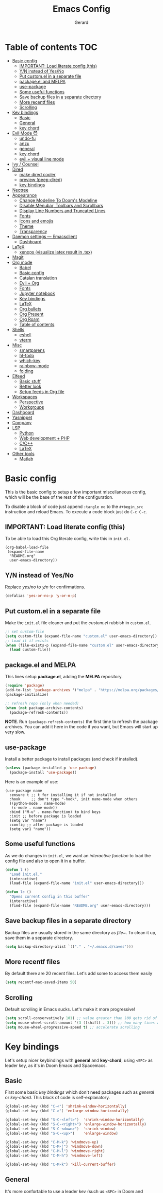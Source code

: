 #+title:  Emacs Config
#+author: Gerard
#+email:  gerrysoft@outlook.es

#+HTML_HEAD_EXTRA: <style> .TOC_2_org { display: none; } </style>
#+options: toc:nil
#+property: header-args :results silent


* Table of contents                                                     :TOC:
- [[#basic-config][Basic config]]
  - [[#important-load-literate-config-this][IMPORTANT: Load literate config (this)]]
  - [[#yn-instead-of-yesno][Y/N instead of Yes/No]]
  - [[#put-customel-in-a-separate-file][Put custom.el in a separate file]]
  - [[#packageel-and-melpa][package.el and MELPA]]
  - [[#use-package][use-package]]
  - [[#some-useful-functions][Some useful functions]]
  - [[#save-backup-files-in-a-separate-directory][Save backup files in a separate directory]]
  - [[#more-recentf-files][More recentf files]]
  - [[#scrolling][Scrolling]]
- [[#key-bindings][Key bindings]]
  - [[#basic][Basic]]
  - [[#general][General]]
  - [[#key-chord][key chord]]
- [[#evil-mode-][Evil Mode 😈]]
  - [[#undo-fu][undo-fu]]
  - [[#anzu][anzu]]
  - [[#general-1][general]]
  - [[#key-chord-1][key chord]]
  - [[#evil--visual-line-mode][evil + visual line mode]]
- [[#ivy--counsel][Ivy / Counsel]]
- [[#dired][Dired]]
  - [[#make-dired-cooler][make dired cooler]]
  - [[#preview-peep-dired][preview (peep-dired)]]
  - [[#key-bindings-1][key bindings]]
- [[#neotree][Neotree]]
- [[#appearance][Appearance]]
  - [[#change-modeline-to-dooms-modeline][Change Modeline To Doom's Modeline]]
  - [[#disable-menubar-toolbars-and-scrollbars][Disable Menubar, Toolbars and Scrollbars]]
  - [[#display-line-numbers-and-truncated-lines][Display Line Numbers and Truncated Lines]]
  - [[#fonts][Fonts]]
  - [[#icons-and-emojis][Icons and emojis]]
  - [[#theme][Theme]]
  - [[#transparency][Transparency]]
- [[#daemon-settings-----emacsclient][Daemon settings --- Emacsclient]]
  - [[#dashboard][Dashboard]]
- [[#latex][LaTeX]]
  - [[#xenops-visualize-latex-result-in-tex][xenops (visualize latex result in .tex)]]
- [[#magit][Magit]]
- [[#org-mode][Org mode]]
  - [[#babel][Babel]]
  - [[#basic-config-1][Basic config]]
  - [[#catalan-translation][Catalan translation]]
  - [[#evil--org][Evil + Org]]
  - [[#fonts-1][Fonts]]
  - [[#jupyter-notebook][Jupyter notebook]]
  - [[#key-bindings-2][Key bindings]]
  - [[#latex-1][LaTeX]]
  - [[#org-bullets][Org bullets]]
  - [[#org-present][Org Present]]
  - [[#org-roam][Org Roam]]
  - [[#table-of-contents][Table of contents]]
- [[#shells][Shells]]
  - [[#eshell][eshell]]
  - [[#vterm][vterm]]
- [[#misc][Misc]]
  - [[#smartparens][smartparens]]
  - [[#hl-todo][hl-todo]]
  - [[#which-key][which-key]]
  - [[#rainbow-mode][rainbow-mode]]
  - [[#folding][folding]]
- [[#elfeed][Elfeed]]
  - [[#basic-stuff][Basic stuff]]
  - [[#better-look][Better look]]
  - [[#setup-feeds-in-org-file][Setup feeds in Org file]]
- [[#workspaces][Workspaces]]
  - [[#perspective][Perspective]]
  - [[#workgroups][Workgroups]]
- [[#dashboard-1][Dashboard]]
- [[#yasnippet][Yasnippet]]
- [[#company][Company]]
- [[#lsp][LSP]]
  - [[#python][Python]]
  - [[#web-development--php][Web development + PHP]]
  - [[#cc][C/C++]]
  - [[#latex-2][LaTeX]]
- [[#other-tools][Other tools]]
  - [[#matlab][Matlab]]

* Basic config
This is the basic config to setup a few important miscellaneous config, which will be the base of the rest of the configuration.

To disable a block of code just append =:tangle no= to the =#+begin_src= instruction and reload Emacs. To execute a code block just do ~C-c C-c~.

** IMPORTANT: Load literate config (this)
To be able to load this Org literate config, write this in =init.el.=
#+begin_example
(org-babel-load-file
 (expand-file-name
  "README.org"
  user-emacs-directory))
#+end_example

** Y/N instead of Yes/No
Replace /yes/no/ to /y/n/ for confirmations.
#+begin_src emacs-lisp
  (defalias 'yes-or-no-p 'y-or-n-p)
#+end_src

** Put custom.el in a separate file
Make the =init.el= file cleaner and put the /custom.el/ rubbish in =custom.el=.
#+begin_src emacs-lisp
  ;; set custom-file
  (setq custom-file (expand-file-name "custom.el" user-emacs-directory))
  ;; load it if exists
  (when (file-exists-p (expand-file-name "custom.el" user-emacs-directory))
    (load custom-file))
#+end_src

** package.el and MELPA
This lines setup *package.el*, adding the *MELPA* repository.
#+begin_src emacs-lisp
  (require 'package)
  (add-to-list 'package-archives '("melpa" . "https://melpa.org/packages/"))
  (package-initialize)

  ;; refresh repo (only when needed)
  (when (not package-archive-contents)
    (package-refresh-contents))
#+end_src

*NOTE*. Run =(package-refresh-contents)= the first time to refresh the package archives. You can add it here in the code if you want, but Emacs will start up very slow.

** use-package
Install a better package to install packages (and check if installed).
#+begin_src emacs-lisp
  (unless (package-installed-p 'use-package)
    (package-install 'use-package))
#+end_src

Here is an example of use:
#+begin_example
  (use-package name
    :ensure t ;; t for installing it if not installed
    :hook     ;; don't type "-hook", init name-mode when others
    ((python-mode . name-mode)
     (c-mode . name-mode))
    :bind ("M-u" . name-function) to bind keys
    :init ;; before package is loaded
    (setq var "name")
    :config ;; after package is loaded
    (setq var1 "name"))
#+end_example

** Some useful functions 
As we do changes in =init.el=, we want an /interactive function/ to load the config file and also to open it in a buffer.
#+begin_src emacs-lisp
  (defun l ()
    "Load init.el."
    (interactive)
    (load-file (expand-file-name "init.el" user-emacs-directory)))

  (defun lc ()
    "Opens current config in this buffer"
    (interactive)
    (find-file (expand-file-name "README.org" user-emacs-directory)))
#+end_src

** Save backup files in a separate directory
Backup files are usually stored in the same directory as /file~/. To clean it up, save them in a separate directory.
#+begin_src emacs-lisp
  (setq backup-directory-alist `(("." . "~/.emacs.d/saves")))
#+end_src

** More recentf files
By default there are 20 recent files. Let's add some to access them easily
#+begin_src emacs-lisp
  (setq recentf-max-saved-items 50)
#+end_src

** Scrolling
Default scrolling in Emacs sucks. Let's make it more progressive!
#+begin_src emacs-lisp
  (setq scroll-conservatively 101) ;; value greater than 100 gets rid of half page jumping
  (setq mouse-wheel-scroll-amount '(3 ((shift) . 3))) ;; how many lines at a time
  (setq mouse-wheel-progressive-speed t) ;; accelerate scrolling
#+end_src

* Key bindings
Let's setup nicer keybindings with *general* and *key-chord*, using =<SPC>= as leader key, as it's in Doom Emacs and Spacemacs.

** Basic
First some basic /key bindings/ which don't need packages such as /general/ or /key-chord/. This block of code is self-explanatory.
#+begin_src emacs-lisp
  (global-set-key (kbd "C-<") 'shrink-window-horizontally)
  (global-set-key (kbd "C->") 'enlarge-window-horizontally)

  (global-set-key (kbd "S-C-<left>")  'shrink-window-horizontally)
  (global-set-key (kbd "S-C-<right>") 'enlarge-window-horizontally)
  (global-set-key (kbd "S-C-<down>")  'shrink-window)
  (global-set-key (kbd "S-C-<up>")    'enlarge-window)

  (global-set-key (kbd "C-M-k") 'windmove-up)
  (global-set-key (kbd "C-M-j") 'windmove-down)
  (global-set-key (kbd "C-M-l") 'windmove-right)
  (global-set-key (kbd "C-M-h") 'windmove-left)

  (global-set-key (kbd "C-M-k") 'kill-current-buffer)
#+end_src

** General
It's more confortable to use a leader key (such us =<SPC>= in Doom and Spacemacs), so let's install =general=.
#+begin_src emacs-lisp
  (use-package general
    :ensure t
    :config
    (general-evil-setup t))
#+end_src

Now we add here some useful and general keybinding
#+begin_src emacs-lisp
  (nvmap :prefix "SPC"
    ;; basic
    "w"     'save-buffer
    "b n"   'next-buffer
    "b p"   'previous-buffer
    "B"     'persp-ivy-switch-buffer ;; NOTE remove "perp-" if not using perspective
    "b k"   'kill-current-buffer
    "q q"   'save-buffers-kill-terminal
    "q r"   'restart-emacs

    ;; counsel
    "."     'counsel-find-file
    "<SPC>" 'counsel-find-file
    "f f"   'counsel-find-file
    "f r"   'counsel-recentf
    "x"     'counsel-M-x

    ;; sessions
    "qs" 'my-desktop-save
    "qS" 'my-desktop-save-and-clear
    "ql" 'my-desktop-change

    ;; open some buffers
    "o t" 'eshell
    "o v" 'vterm

    ;; toggle
    "t v" 'visual-line-mode
    "t l" 'display-line-numbers-mode

    ;; evaluate lisp expressions
    "e b" 'eval-buffer
    "e d" 'eval-defun
    "e e" 'eval-expression
    "e l" 'eval-last-sexp
    "e r" 'eval-region)
#+end_src

NOTE. There are more key binding definitions in this config for the suitable mode.

** key chord
Use it for defining chords like =jk= for enter normal mode, for example
#+begin_src emacs-lisp
  (use-package key-chord
    :ensure t
    :after general
    :config
    (key-chord-mode 1))
#+end_src

* Evil Mode 😈
Load *evil-mode* with *evil-collection* after to enable it in more buffers (dashboard, ...). Also split windows better.
#+begin_src emacs-lisp
  (use-package evil
    :ensure t
    :init                             ;; tweak evil's configuration before loading it
    (setq evil-want-integration t)    ;; This is optional since it's already set to t by default.
    (setq evil-want-keybinding nil)   ;; necessary for evil-collection
    (setq evil-vsplit-window-right t) ;; better split
    (setq evil-split-window-below t)  ;; better split
    (setq evil-undo-system 'undo-fu)  ;; undo functionality (maybe undo-tree)
    (evil-mode))

  (use-package evil-collection
    :ensure t
    :after evil
    :config
    ;; this is commented to enable it everywhere (see C-h v this variable)
    ;; uncomment this to enable it ONLY in the listed buffers
    ;;(setq evil-collection-mode-list '(dashboard dired ibuffer calendar))
    (evil-collection-init))
#+end_src

** undo-fu
Enable /redo/ functionality with /evil-mode/. For this, we install and enable =undo-fu=. Also, change the directory where /~undo-tree~/ files are stored, to avoid bloated project environments.
#+begin_src emacs-lisp
  ;; (use-package undo-tree
  ;;   :ensure t
  ;;   :after evil
  ;;   :config
  ;;   (global-undo-tree-mode +1)         ;; enable it
  ;;   (setq evil-undo-system 'undo-tree) ;; set the undo-system

  ;;   ;; save undo-tree files to a proper directory
  ;;   (make-directory "~/.emacs.d/undo-tree" t)
  ;;   (setq undo-tree-history-directory-alist '(("*" . "~/.emacs.d/undo-tree")
  ;;                                             (".*" . "~/.emacs.d/undo-tree"))))


  (use-package undo-fu
    :ensure t
    :after evil
    :config
    (setq evil-undo-system 'undo-fu))
#+end_src

** anzu
This is a litte package to display in /modeline/ the number of current match vs the total matches when searching. We also install =evil-anzu= to integrate it with =evil=.
#+begin_src emacs-lisp
  (use-package anzu
    :ensure t
    :config
    (setq anzu-mode-lighter "") ;; remove mode name in mode-line
    (setq anzu-deactivate-region t)
    (setq anzu-search-threshold 1000) ;; threshold of searched words
    (setq anzu-replace-threshold 50)  ;; same for replacing
    (setq anzu-replace-to-string-separator " => ")) ;;< replace A => B

  ;; integrate it with evil
  (use-package evil-anzu
    :ensure t
    :after (anzu evil)
    :config
    (global-anzu-mode))
#+end_src

** general
Now let's improve our /evil workflow/ with =general= key bindings and /chords/. This piece of code is self-documented and easy to read.
#+begin_src emacs-lisp
  ;; it's annoying with keyboard ES to type ":" and "/"
  (nvmap
    "," 'evil-ex)
  ;; some "spacy" key bindings
  (nvmap :prefix "SPC"
    "k" 'evil-window-up
    "j" 'evil-window-down
    "l" 'evil-window-right
    "h" 'evil-window-left

    "d" 'evil-window-delete
    "s" 'evil-window-split
    "v" 'evil-window-vsplit)
#+end_src

** key chord
Now some chords for making evil commands more comfortable.
#+begin_src emacs-lisp
  (general-define-key :keymaps 'evil-insert-state-map
                      (general-chord "jk") 'evil-normal-state ;; like ESC
                      (general-chord "kj") 'evil-normal-state ;; like ESC
                      (general-chord "kw") 'save-buffer       ;; save during Insert Mode
                      (general-chord ",.") 'evil-ex)          ;; execute ":" during insert mode

  (general-define-key :keymaps 'evil-normal-state-map
                      (general-chord ",.") 'evil-ex)
#+end_src

** evil + visual line mode
With some modes (e.g. Org mode or LaTeX) we want =visual-line-mode=. So make =evil= navigate with =j/k= in this mode.
#+begin_src emacs-lisp
  (define-key evil-motion-state-map [remap evil-next-line] #'evil-next-visual-line)
  (define-key evil-motion-state-map [remap evil-previous-line] #'evil-previous-visual-line)
#+end_src

* Ivy / Counsel
*ivy* and *counsel* improve completion for Emacs, also with /ivy-rich/ for additional descriptions and icons. Also, include some nice icons :P
#+begin_src emacs-lisp
  ;; better M-x, buffer-switch, ...
  (use-package counsel
    :ensure t
    :after ivy
    :config (counsel-mode)) ;; enable counsel everywhere

  ;; the completions
  (use-package ivy
    :ensure t
    :defer 0.1
    :diminish
    :custom
    (setq ivy-count-format "(%d/%d) ")
    (setq ivy-use-virtual-buffers t)
    (setq enable-recursive-minibuffers t)
    (setq ivy-height 15)
    :config
    (ivy-mode)) ;; enable it

  ;; put some icons
  (use-package all-the-icons-ivy-rich
    :ensure t
    :after all-the-icons
    :init (all-the-icons-ivy-rich-mode 1))

  ;; make ivy great again!
  (use-package ivy-rich
    :ensure t
    :after ivy
    :init
    (ivy-rich-mode 1)
    (setcdr (assq t ivy-format-functions-alist) #'ivy-format-function-line)) ;; highlight the line, not only the contents
#+end_src


* Dired
First, don't create a new buffer when visiting another folder. Press =a= instead of =SPC=
#+begin_src emacs-lisp
  (put 'dired-find-alternate-file 'disabled nil)
#+end_src

** make dired cooler
Now, add some icons, open with for some extensions (pdf, images, ...)

#+begin_src emacs-lisp
  ;; icons
  (use-package all-the-icons-dired
    :ensure t
    :hook (dired-mode . all-the-icons-dired-mode))

  ;; open with
  (use-package dired-open
    :ensure t
    :config
    (setq dired-open-extensions '(("gif" . "sxiv")
                                  ("jpg" . "sxiv")
                                  ("png" . "sxiv")
                                  ("pdf" . "zathura")
                                  ("mkv" . "mpv")
                                  ("mp4" . "mpv"))))
#+end_src

** preview (peep-dired)
Preview the contents of the selected file with /peep-dired/.
#+begin_src emacs-lisp
  (use-package peep-dired
    :ensure t
    :config
    (setq peep-dired-cleanup-on-disable t) ;; kill buffer when disabling peep-dired

    ;; evil integration
    (evil-define-key 'normal peep-dired-mode-map (kbd "<SPC>") 'peep-dired-scroll-page-down
      (kbd "C-<SPC>") 'peep-dired-scroll-page-up
      (kbd "<backspace>") 'peep-dired-scroll-page-up
      (kbd "j") 'peep-dired-next-file
      (kbd "k") 'peep-dired-prev-file)
  
    (add-hook 'peep-dired-hook 'evil-normalize-keymaps))
#+end_src

** key bindings
Let's add some useful keybindings
#+begin_src emacs-lisp
  (evil-collection-define-key 'normal 'dired-mode-map
    "h" 'dired-up-directory
    "l" 'dired-open-file ;; 'dired-find-file if dired-open is not installed
    "p" 'peep-dired)
#+end_src

* Neotree
=Neotree= is a file tree  viewer. Press ~SPC t n~ to toggle it.
#+begin_src emacs-lisp
  (defcustom neo-window-width 20
    "*Specifies the width of the NeoTree window."
    :type 'integer
    :group 'neotree)

  (use-package neotree
    :ensure t
    :config
    (setq neo-smart-open t
          neo-theme 'icons
          neo-window-fixed-size nil
          inhibit-compacting-font-caches t
          projectile-switch-project-action 'neotree-projectile-action) 
    ;; truncate long file names in neotree
    (add-hook 'neo-after-create-hook
              #'(lambda (_)
                  (with-current-buffer (get-buffer neo-buffer-name)
                    (setq truncate-lines t)
                    (setq word-wrap nil)
                    (make-local-variable 'auto-hscroll-mode)
                    (setq auto-hscroll-mode nil)))))

  ;; show hidden files
  (setq-default neo-show-hidden-files t)

  (nvmap :prefix "SPC" "t n" 'neotree-toggle)
#+end_src

* Appearance
Make GNU Emacs look cool.

** Change Modeline To Doom's Modeline
Let's make the modeline cool.
#+begin_src emacs-lisp
  (use-package doom-modeline
    :ensure t
    :config
    (doom-modeline-mode 1))
#+end_src

** Disable Menubar, Toolbars and Scrollbars
Get rid of annoying bars.
#+begin_src emacs-lisp
(menu-bar-mode -1)
(tool-bar-mode -1)
(scroll-bar-mode -1)
#+end_src

** Display Line Numbers and Truncated Lines
Relative line numbers (except in some buffers)
#+begin_src emacs-lisp
  (require 'display-line-numbers)
                                          ; this defines the modes where there aren't line numbers
  (defcustom display-line-numbers-exempt-modes '(org-mode matlab-shell-mode dashboard-mode
                                                          which-key-mode vterm-mode eshell-mode
                                                          shell-mode term-mode ansi-term-mode treemacs-mode neotree-mode)
    "Major modes on which to disable the linum mode, exempts them from global requirement."
    :group 'display-line-numbers
    :type 'list
    :version "green")

  (defun display-line-numbers--turn-on ()
    "Turn on line numbers but excempting certain majore modes defined in `display-line-numbers-exempt-modes'."
    (if (and
         (not (member major-mode display-line-numbers-exempt-modes))
         (not (minibufferp)))
        (display-line-numbers-mode)))

  ;; enable line numbers mode
  (global-display-line-numbers-mode)

  ;; set style (comment out to disable relative numbering)
  (setq display-line-numbers-type 'relative)

  (set-default 'truncate-lines t)
#+end_src

** Fonts
<<appearance-fonts>>
This is the font I use in Emacs (/Hack/). The arch package to install this font is =ttf-hack=. Also we put the comments in /italics/.
#+begin_src emacs-lisp
  ;; default font
  (set-face-attribute 'default nil :font "Hack" :height 120)
  ;; fixed-pitch font
  (custom-set-faces '(fixed-pitch ((t (:family "Hack" :height 0.9)))))
  ;; variable-pitch font
  (custom-set-faces '(variable-pitch ((t (:family "Ubuntu" :height 1.21)))))
  ;; this is for emacsclient
  (add-to-list 'default-frame-alist '(font . "Hack 11"))
  ;; coments in italics
  (set-face-attribute 'font-lock-comment-face nil
                      :slant 'italic)

#+end_src

** Icons and emojis
Take advantage of GUI and put icons!
#+begin_src emacs-lisp
  (use-package all-the-icons
    :ensure t)
  (use-package emojify
    :hook (after-init . global-emojify-mode))
#+end_src

*NOTE*: To install /all-the-icons/ font, do =M-x= =all-the-icons-install-fonts=.

** Theme
Install a bunch of great themes (/doom-themes/). By default it loads *doom-palenight* theme.
#+begin_src emacs-lisp
  (use-package doom-themes
    :ensure t)
  
  (setq doom-themes-enable-bold t    ;; if nil, bold is universally disabled
        doom-themes-enable-italic t) ;; if nil, italics is universally disabled

  ;; load this theme
  (load-theme 'doom-palenight t)
#+end_src

/NOTE/: In =doom-one= theme, the color of the number line can be confused with the background. To change it, edit the theme file
(in the =~/.emacs.d/elpa/= folder and change the color =base3= to something lighter or customize it)

** Transparency
Set some transparency to all frames (the selected one and as default option). In this example, its used a 90% opacity for all active frames and 85% for inactive ones.

Also, we implement an interactive function =toggle-transparency= to toggle the transparency, which can be toggled with =SPC t t.=
#+begin_src emacs-lisp
  (set-frame-parameter (selected-frame) 'alpha '(90 . 85)) ;; (active . inactive)
  (add-to-list 'default-frame-alist '(alpha . (90 . 85)))  ;; (active . inactive)

  ;; from Emacs Wiki
  (defun toggle-transparency ()
    (interactive)
    (let ((alpha (frame-parameter nil 'alpha)))
      (set-frame-parameter
       nil 'alpha
       (if (eql (cond ((numberp alpha) alpha)
                      ((numberp (cdr alpha)) (cdr alpha))
                      ;; Also handle undocumented (<active> <inactive>) form.
                      ((numberp (cadr alpha)) (cadr alpha)))
                100)
           '(90 . 85) '(100 . 100)))))


  (nvmap :prefix "SPC"
    "t t" 'toggle-transparency)
#+end_src

* Daemon settings --- Emacsclient
To be able to work with =emacsclient=, we have to fix some frame settings.

** Dashboard
This sets the /dashboard/ as the initial buffer.
#+begin_src emacs-lisp
  (when (package-installed-p 'dashboard)
    (setq initial-buffer-choice (lambda () (get-buffer "*dashboard*")))) ;; show it at startup
#+end_src

* LaTeX
We install the =auctex= environment with the following functionality:
- Preview with =zathura= PDF Viewer
- /Synctex/ support (jump to line in /.tex/ file)

#+caption: Key bindings
| Key     | Command            | Description         |
|---------+--------------------+---------------------|
| ~C-c C-c~ | =TeX-command-master= | Compile or preview. |

#+begin_src emacs-lisp
  (use-package latex
    :ensure auctex
    :hook ((LaTeX-mode . visual-line-mode) ;; word-wrap
           (LaTeX-mode . flyspell-mode)    ;; check spelling
           (LaTeX-mode . LaTeX-math-mode)  ;; add math mode
           (LaTeX-mode . turn-on-reftex)
           (LaTeX-mode . company-auctex-init))
    :config
    (setq TeX-auto-save t)        ;; autosave files
    (setq TeX-save-query nil)     ;; don't prompt for save
    (setq TeX-parse-self t)
    (setq-default TeX-master nil) ;; ask for master file
  
    (TeX-source-correlate-mode)
    (TeX-PDF-mode)
    (setq reftex-plug-into-AUCTeX t)

    ;; zathura as viewer
    (add-to-list 'TeX-view-program-list
                 '("Zathura"
                   ("zathura " ;; synctex
                    (mode-io-correlate " --synctex-forward \"%n:0:%b\" -x \"emacsclient +%{line} %{input}\" ")
                    " %o")
                   "zathura"))
    (add-to-list 'TeX-view-program-selection '(output-pdf "Zathura")))
#+end_src

** xenops (visualize latex result in .tex)
With =xenops= we can visualize the result of tables, math and more in the current /.tex/ file. Execute =M-x xenops-render= to render in current /.tex/ file.
#+begin_src emacs-lisp
  (use-package xenops
    :ensure t
    :hook (LaTeX-mode . xenops-mode)
    :config
    ;; set math images bigger
    (setq xenops-math-image-scale-factor 1.1)
    (setq xenops-math-image-current-scale-factor 1.1))
#+end_src

* Magit
/Magit/ is the /git/ client for Emacs.
#+begin_src emacs-lisp
  (use-package magit
    :ensure t)
#+end_src

* Org mode
=Org mode= is the Emacs major mode. Let's rice it a little bit.

** Babel
/babel/ can execute source code in Org mode and has syntax hightlighting. Just add =(lang . t)= to enable a language (or =nil=) no disable it.

You can check which languages are available [[https://orgmode.org/worg/org-contrib/babel/languages/index.html][here]].
#+begin_src emacs-lisp
  (org-babel-do-load-languages
   'org-babel-load-languages
   '((emacs-lisp . t)
     (shell . t)
     (C . t)
     (lua . t)
     (python . t)))
#+end_src

*** Auto tangle
It's useful to tangle files automatically. This can be done with =org-auto-tangle=!
At the top of your Org document put =#+auto_tangle: t= to tangle automatically to the file given.
#+begin_src emacs-lisp
  (use-package org-auto-tangle
    :defer t
    :ensure t
    :hook (org-mode . org-auto-tangle-mode)
    :config
    (setq org-auto-tangle-default nil)) ;; set to t to enable auto-tangling by default
#+end_src

** Basic config
Set some variables.
#+begin_src emacs-lisp
  (add-hook 'org-mode-hook 'org-indent-mode) ;; indent headings and content 

  ;; create directory and files if dir doesn't exist
  (unless (file-exists-p "~/org")
    (make-directory "~/org" t)
    (write-region "" nil "~/org/agenda.org"))

  ;; set variables
  (setq org-directory "~/org/"
        org-agenda-files '("~/org/agenda.org")
        org-default-notes-file (expand-file-name "notes.org" org-directory)
        org-ellipsis " ▼ " ;; better than ...
        org-log-done 'time
        org-journal-dir "~/org/journal/"
        org-journal-date-format "%B %d, %Y (%A) "
        org-journal-file-format "%d-%m-%Y.org"
        org-hide-emphasis-markers t        ;; hide /, * for emphasis
        org-src-preserve-indentation nil   ;; preserve indentarion when exporting code blocks
        org-src-tab-acts-natively t
        org-edit-src-content-indentation 2 ;; indent the code
        org-image-actual-width '(500)      ;; width for Org images
        org-src-fontify-natively t         ;; use native block codes
        org-confirm-babel-evaluate nil)    ;; don't ask for evaluation babel

  ;; start Org mode with visual-line-mode
  (add-hook 'org-mode-hook 'visual-line-mode)

  ;; start with all headings folded (press S-TAB to unfold)
  (add-hook 'org-mode-hook 'org-overview)
#+end_src

** Catalan translation
Here we start the weeks on mondays, not saturdays. And also the names are different. So let's change it
#+begin_src emacs-lisp
  (require 'calendar)
  (setq calendar-day-header-array ["dg" "dl" "dt" "dc" "dj" "dv" "ds"]) ;; sunday to saturday
  (setq calendar-day-name-array
        ["diumenge" "dilluns" "dimarts" "dimecres" "dijous" "divendres" "dissabte"])
  (setq calendar-month-abbrev-array
        ["Gen" "Feb" "Mar" "Abr" "Mai" "Jun"
         "Jul" "Ago" "Set" "Oct" "Nov" "Dec"])
  (setq calendar-month-name-array
        ["gener" "febrer" "març"
         "abril" "maig" "juny"
         "juliol" "agost" "setembre"
         "octubre" "novembre" "decembre"])

  (setq calendar-week-start-day 1)              ;; start on monday
  (setq org-icalendar-timezone "Europe/Madrid") ;; timezone
  (setq calendar-date-style 'european)          ;; iso (y-m-d), european (d-m-y), american (m-d-y)
#+end_src

** Evil + Org
Integrate =Evil mode= with =Org mode=
#+begin_src emacs-lisp
  (use-package evil-org
    :ensure t
    :after org
    :hook (org-mode . evil-org-mode)
    :config
    (require 'evil-org-agenda)
    (evil-org-agenda-set-keys)) 
#+end_src

** Fonts
We want a non-monospace font for Org files. However, we need the source blocks to be monospaces.

See [[appearance-fonts][font section]] for the =fixed-pitch= definition.
#+begin_src emacs-lisp
  ;; enable variable-pitch-mode to setup differents fonts.
  ;;This doesn't work with relative line numbers
  (add-hook 'org-mode-hook 'variable-pitch-mode)

  ;; set default font
  (defun my/org-fonts ()
    ;; items in this list will be displayed in variable font
    ;; format: name height weight
    (dolist (face '((org-default 1.0 regular)
                    (org-document-title 2.0 ultra-bold)
                    (org-document-info 1.2 bold)
                    (org-level-1 1.5 ultra-bold)
                    (org-level-2 1.3 bold)
                    (org-level-3 1.1 bold)
                    (org-level-4 1.0 semi-bold)
                    (org-level-5 1.1 normal)
                    (org-level-6 1.1 normal)
                    (org-level-7 1.1 normal)
                    (org-level-8 1.1 normal)))
      (set-face-attribute (nth 0 face) nil :font "Ubuntu" :weight (nth 2 face) :height (nth 1 face)))

    ;; Ensure that anything that should be fixed-pitch in Org files appears that way
    (set-face-attribute 'org-block nil :foreground nil :inherit 'fixed-pitch)
    (set-face-attribute 'org-code nil   :inherit '(shadow fixed-pitch))
    (set-face-attribute 'org-verbatim nil :inherit '(shadow fixed-pitch))
    (set-face-attribute 'org-special-keyword nil :inherit '(font-lock-comment-face fixed-pitch))
    (set-face-attribute 'org-meta-line nil :inherit '(font-lock-comment-face fixed-pitch))
    (set-face-attribute 'org-checkbox nil :inherit 'fixed-pitch)
    (set-face-attribute 'org-table nil :inherit 'fixed-pitch))

  (my/org-fonts)
  ;;(add-hook 'org-mode-hook 'my/org-fonts) ;; load it in org-mode
#+end_src
** Jupyter notebook
To write jupyter notebooks in Org mode, we need to export /Org files/ to /.ipynb/ files.
#+begin_src emacs-lisp
  ;; export to ipynb
  ;; this is not in MELPA, see ~/.emacs.d/ox-ipynb
  (use-package ox-ipynb
    );:ensure t)
#+end_src

** Key bindings
Better keybindings for /Org mode/. (using the =SPC g= prefix)
#+begin_src emacs-lisp
  (nvmap :prefix "SPC"
    "g c" 'org-ctrl-c-ctrl-c
    "g o" 'org-open-at-point
    "g k" 'org-toggle-checkbox)
#+end_src

** LaTeX
Integrate \(\LaTeX\) inside =Org mode=. Just adjust some variables and install =org-fragtog= to render \(\LaTeX\) automatically, otherwise press ~C-c C-x C-l~ to render all \(\LaTeX\) previews.
#+begin_src emacs-lisp
  ;; don't make trash in the working directory, send images to /tmp
  (setq org-latex-preview-ltxpng-directory "/tmp/ltximg/")

  ;; scale rendered latex
  (setq org-format-latex-options (plist-put org-format-latex-options :scale 1.25))

  ;; automatic render
  (use-package org-fragtog
    :ensure t
    :hook (org-mode . org-fragtog-mode))
#+end_src

** Org bullets
Display better bullets in Org Mode with /org-bullets/.
#+begin_src emacs-lisp
  (use-package org-bullets
    :ensure t
    :hook (org-mode . org-bullets-mode))
#+end_src

** Org Present
This is an engine to present Org files in a more beautiful ways. We want:

- Center content in screen
- Variable font pitch for content
  
#+begin_src emacs-lisp
  ;; org present package
  (use-package org-present
    :ensure t)

  ;; to center text
  (use-package visual-fill-column
    :ensure t
    :init
    (setq visual-fill-column-width 100
          visual-fill-column-center-text t))

  ;; start and end hooks
  (defun my/org-present-start ()
    ;; Center the presentation and wrap lines
    (visual-fill-column-mode 1))

  (defun my/org-present-end ()
    ;; Stop centering the document
    (visual-fill-column-mode 0))

  (add-hook 'org-present-mode-hook 'my/org-present-start)
  (add-hook 'org-present-mode-quit-hook 'my/org-present-end)
#+end_src
** Org Roam
With /Org Roam/ you can create your own wiki (via /nodes/) in /Org mode/ and navigate through it quickly.

NOTE 1. It might spend some time to install the /EmacSQL/ library to get /Org roam/ installed.
NOTE 2. You should define =org-roam-directory= as a new empty directory and create it using =mkdir=, for example.
#+begin_src emacs-lisp
  (use-package org-roam
    :ensure t
    :init
    (setq org-roam-v2-ack t) ;; don't prompt for compatibility issues
    :custom
    (org-roam-directory "~/org/roam")           ;; directory
    (org-roam-completion-everywhere t)          ;; complete links
    :bind (("C-c n l" . org-roam-buffer-toggle) ;; toggle buffer
           ("C-c n f" . org-roam-node-find)     ;; find node by title/alias
           ("C-c n i" . org-roam-node-insert)   ;; create new node
           :map org-mode-map
           ("C-M-i"    . completion-at-point))
    :config
    (org-roam-setup))
#+end_src

** Table of contents
Make a *TOC* automatically using =:TOC= or =:TOC_2_org:= for better support.
#+begin_src emacs-lisp
  (use-package toc-org
    :commands toc-org-enable
    :init (add-hook 'org-mode-hook 'toc-org-enable))
#+end_src

* Shells
** eshell
The shell written in elisp. Let's setup some syntax highlight and a few variables to make it better.
#+begin_src emacs-lisp
  ;; syntax highlighting
  (use-package eshell-syntax-highlighting
    :ensure t
    :after esh-mode
    :config
    (eshell-syntax-highlighting-global-mode +1))

  ;; variables
  (setq eshell-aliases-file (concat user-emacs-directory "eshell/aliases")
        eshell-history-size 5000
        eshell-buffer-maximum-lines 5000
        eshell-prefer-lisp-functions nil           ;; prefer unix rather than elisp syntax
        eshell-hist-ignoredups t                   ;; ignore repetitions in history
        eshell-scroll-to-bottom-on-input t         ;; when type go to bottom
        eshell-destroy-buffer-when-process-dies t  ;; kill buffer when exit eshell
        eshell-visual-commands'("bash" "fish" "htop" "ssh" "top" "zsh"))
#+end_src

** vterm
Vterm is a complete terminal emulator in Emacs. It has all you expect.
#+begin_src emacs-lisp
  (use-package vterm
    :ensure t
    :config
    (setq vterm-max-scrollback 10000))
#+end_src

* Misc
Some /useful/ parts of Emacs that don't deserve a separate heading.

** smartparens
Match brackets while typing with =smartparens= packages.
#+begin_src emacs-lisp
  (use-package smartparens
    :ensure t
    :init
    ;; default config
    (require 'smartparens-config)

    ;; Org mode (make it more latex)
    (sp-local-pair 'org-mode "\\[" "\n\\]")
    (sp-local-pair 'org-mode "$" "$")
    (sp-local-pair 'org-mode "'" "'" :actions '(rem))
    (sp-local-pair 'org-mode "=" "=" :actions '(rem))
    (sp-local-pair 'org-mode "\\left(" "\\right)" :trigger "\\l(" :post-handlers '(sp-latex-insert-spaces-inside-pair))
    (sp-local-pair 'org-mode "\\left[" "\\right]" :trigger "\\l[" :post-handlers '(sp-latex-insert-spaces-inside-pair))
    (sp-local-pair 'org-mode "\\left\\{" "\\right\\}" :trigger "\\l{" :post-handlers '(sp-latex-insert-spaces-inside-pair))
    (sp-local-pair 'org-mode "\\left|" "\\right|" :trigger "\\l|" :post-handlers '(sp-latex-insert-spaces-inside-pair))

    ;; latex mode
    (sp-local-pair 'latex-mode "\\[" "\n\\]")
    ;;(sp-local-pair 'latex-mode "\\[" "\\]" :trigger "\\l(" :post-handlers '(sp-latex-insert-spaces-inside-pair))
    (sp-local-pair 'latex-mode "\\left(" "\\right)" :trigger "\\l(" :post-handlers '(sp-latex-insert-spaces-inside-pair))
    (sp-local-pair 'latex-mode "\\left[" "\\right]" :trigger "\\l[" :post-handlers '(sp-latex-insert-spaces-inside-pair))
    (sp-local-pair 'latex-mode "\\left\\{" "\\right\\}" :trigger "\\l{" :post-handlers '(sp-latex-insert-spaces-inside-pair))
    (sp-local-pair 'latex-mode "\\left|" "\\right|" :trigger "\\l|" :post-handlers '(sp-latex-insert-spaces-inside-pair))

    ;; enable it in all buffers
    (smartparens-global-mode +1))
#+end_src

** hl-todo
Highlight *TODO*, *NOTE*, ... and more on every buffer with =hl-todo.el=!
#+begin_src emacs-lisp
  (use-package hl-todo
    :ensure t
    :init
    (global-hl-todo-mode +1))

  ;; make it work in Org mode
  (add-hook 'org-mode-hook 'hl-todo-mode)
#+end_src

** which-key
It's impossible to remember all the bloated /Emacs/ config and all its keys. Therefore, =which-key=
help us
#+begin_src emacs-lisp
  (use-package which-key
    :ensure t
    :config
    (setq which-key-add-column-padding 3)
    (which-key-mode +1))
#+end_src

** rainbow-mode
Colorize code. This is useful for frontend developing are for brackets in lisp
#+begin_src emacs-lisp
  (use-package rainbow-mode
    :ensure t
    :hook ((python-mode . rainbow-mode)
           (web-mode . rainbow-mode)
           (LaTeX-mode . rainbow-mode)
           (shell-mode . rainbow-mode)
           (lisp-mode . rainbow-mode)
           (emacs-lisp-mode . rainbow-mode)
           (text-mode . rainbow-mode)
           (conf-unix-mode . rainbow-mode)
           (org-mode . rainbow-mode)))

    (use-package rainbow-delimiters
      :ensure t
      :hook ((org-mode . rainbow-delimiters-mode)
             (lisp-mode . rainbow-delimiters-mode)
             (emacs-lisp-mode . rainbow-delimiters-mode)))
#+end_src

*** Syntax Table
The syntax table provides info about how the syntax of the buffer (depends on the major mode). For instance, in =Org mode= the syntax table treat =< >= as delimiters, but it's annoying because =rainbow-delimiters= pick the delimiters from the syntax table.

This table is the same of the current one but removing the =< >= delimiters.
#+begin_src emacs-lisp
  (defun set-my-table ()
    "Unset </> as delimiters"
    (interactive)
    (defvar no-angular-syntax-table
      (let ((table (make-syntax-table)))
        (modify-syntax-entry ?< "w" table)
        (modify-syntax-entry ?> "w" table)
        table))

    (set-syntax-table no-angular-syntax-table))

  ;; add it to some modes
  (add-hook 'org-mode-hook 'set-my-table)
#+end_src

** folding
To fold code blocks we use the package =yafolding=. Use the following keys:
| Key          | Action                        |
|--------------+-------------------------------|
| C-<return>   | Toggle fold at point          |
| C-M-<return> | Toggle all fold               |
| C-S-<return> | Toggle fold at parent element |

#+begin_src emacs-lisp
  (use-package yafolding
    :ensure t
    :hook (lsp-mode . yafolding-mode))
#+end_src

* Elfeed
The RSS/Atom feed for Emacs. Make =M-x elfeed= to open elfeed, and there ~g r~ (with /evil-collection/) to update the feed.
** Basic stuff
#+begin_src emacs-lisp
  (use-package elfeed
    :ensure t
    :bind
    ("M-u" . elfeed-search-untag-all-unread)
    :config
    (add-hook 'elfeed-search-mode-hook 'elfeed-update)
    :init
    (nvmap :prefix "SPC" "o f" 'elfeed)) ;; update feeds when open

  ;; you may set here your feeds if you don't use elfeed-org
  ;; (setq elfeed-feeds '("link1" "link2"))

#+end_src

** Better look

#+begin_src emacs-lisp :tangle no
  ;; better integration
  (use-package elfeed-goodies
    :ensure t
    :hook (elfeed-show-mode . visual-line-mode)
    :init
    (elfeed-goodies/setup) ;; setup a better experience
    :config
    ;; pane size
    (setq elfeed-goodies/entry-pane-size 0.6         ;; % width of read pane
          elfeed-goodies/feed-source-column-width 30 ;; width of name of feed
          elfeed-goodies/feed-tag-column-width 20)   ;; width of tags column

    ;; navigate throgh news inside split
    (evil-define-key 'normal elfeed-show-mode-map
      (kbd "J") 'elfeed-goodies/split-show-next
      (kbd "K") 'elfeed-goodies/split-show-prev)
    (evil-define-key 'normal elfeed-search-mode-map
      (kbd "J") 'elfeed-goodies/split-show-next
      (kbd "K") 'elfeed-goodies/split-show-prev))
#+end_src

** Setup feeds in Org file

#+begin_src emacs-lisp
  ;; set up feeds with Org mode (in the next subsection)
  (use-package elfeed-org
    :ensure t
    :init
    (elfeed-org)

    ;; set org files. By default is ~/.emacs.d/elfeed.org
    (setq rmh-elfeed-org-files (list "~/.emacs.d/elfeed.org")))
#+end_src
For an example of setting up feeds in that org file see [[https://github.com/remyhonig/elfeed-org][elfeed-org in GitHub]].

* Workspaces
** Perspective
Perspective is a package to create "separate workspaces" upon Emacs. All you need is in [[https://systemcrafters.cc/effective-emacs-workflow/declutter-your-buffers-perspective-el/][Perspective from System Crafters]] or the readme of the git repo
#+begin_src emacs-lisp
  (use-package perspective
    :ensure t  ;; use `:straight t` if using straight.el!
    :bind (("C-x k" . persp-kill-buffer*))
    :custom
    (persp-mode-prefix-key (kbd "C-x x")) ;; prefix map
    :config
    (nvmap :prefix "SPC"
      "p s" 'persp-switch
      "p 0" 'persp-switch-by-number
      "p n" 'persp-next
      "p p" 'persp-prev
      "p a" 'persp-add-buffer    ;; add buffer to current persp
      "p A" 'persp-set-buffer    ;; set buffer to current persp
      "p k" 'persp-remove-buffer ;; remove buffer from this persp
      "p c" 'persp-kill)         ;; kill perspective
    :init
    (persp-mode))
#+end_src

** Workgroups
Here we can save the workspace for future work, as sessions. It works well with =perspective=, that is, it saves only the current perspective.
#+begin_src emacs-lisp
  (use-package workgroups2
    :ensure t
    :config
    (setq wg-prefix-key "C-c z")
    (setq wg-session-file "~/.emacs.d/emacs_workgroups")
    :init
    (workgroups-mode +1))
#+end_src

Now we'll define the interaction between =perspective= and =workgroups2=. Features:
- When open a workgroup switch to a perspective with that name.

#+begin_src emacs-lisp
  ;; open workspace in a new perspective with the same name
  (defun my/load-wg (&optional group-name)
    (interactive)
    (let ((group-names (wg-workgroup-names)))
      (cond
       (group-names
        (unless group-name
          (setq group-name
                (completing-read "Select work group: " group-names)))
        (when group-name
          (persp-switch group-name)
          (wg-open-session)
          (wg-switch-to-workgroup-internal group-name)
          (wg-reset-internal nil)))
       (t
        (message "No workgroup is created yet.")))))

  ;; save this workspace (perspective)
  (defun my/write-wg (&optional group-name)
    (interactive)
    (let ((group-names (wg-workgroup-names)))
      (cond
       (group-names
        (unless group-name
          (setq group-name
                (completing-read "Select work group: " group-names)))
        (when group-name
          (wg-create-workgroup group-name)))
       (t
        (message "No workgroup is created yet.")))))

  ;; some keys to make it easier
  (nvmap :prefix "SPC"
    "p w" 'my/write-wg
    "p l" 'my/load-wg
    "p r" 'wg-kill-workgroup)
#+end_src


* Dashboard
Configure dashboard for a better welcome message.
#+begin_src emacs-lisp :tangle no
  (use-package dashboard
    :ensure t
    :init
    (setq dashboard-set-heading-icons t)
    (setq dashboard-center-content t)
    (setq dashboard-set-file-icons t)
    (setq dashboard-banner-logo-title "Benvingut a Emacs!")
    (setq dashboard-startup-banner 'logo)
    :config
    (dashboard-setup-startup-hook)

    ;; insert items (name . max_count)
    (setq dashboard-items '((recents . 15)
                            (bookmarks . 5)
                            (agenda . 3)))

    ;; integration with workgroups2, if installed
    (when (package-installed-p 'workgroups2)
      (setq my/workgroups ())
      (dolist (el (wg-workgroup-names)) (add-to-list 'my/workgroups (car el)))

      (add-to-list 'dashboard-item-shortcuts '(workgroups . "s"))
      (add-to-list 'dashboard-item-generators '(workgroups . dashboard-workgroups))
      (add-to-list 'dashboard-items '(workgroups . 5)))

    ;; Change default section names
    (setq dashboard-item-names '(("Workgroups:" . "Espais de treball")
                                 ("Recent Files:" . "Fitxers recents:")
                                 ("Bookmarks:" . "Preferits:")
                                 ("Agenda for today:" . "Agenda d'avui:")
                                 ("Agenda for the coming week:" . "Agenda:"))))

  ;; insert workspaces in dashboard function
  (defun dashboard-workgroups (list-size)
    (dashboard-modify-heading-icons '((workgroups . "flame")))
    (dashboard-insert-section
     "Workgroups:"
     (dashboard-subseq my/workgroups list-size)
     list-size
     'workgroups 
     (dashboard-get-shortcut 'workgroups)
     `(lambda (&rest _) (my/load-wg ,el))
     (format "%s" el)))
#+end_src

* Yasnippet
An extensible snippet plugin for managing snippets.

You can check/edit the available snippets in the current buffer by =M-x yas-visit-snippet-file= or create a new one with =M-x yas-new-snippet= for this mode.
#+begin_src emacs-lisp
  ;; yasnippet
  (use-package yasnippet
    :ensure t
    :config
    (yas-global-mode))

  ;; some default great snippets
  (use-package yasnippet-snippets
    :after yasnippet
    :ensure t)
#+end_src

* Company
Let's set up completions with company, as well as autoenabled in some modes. Notice that in LSP is already enabled.
#+begin_src emacs-lisp
  (use-package company
    :ensure t
    :hook ((lisp-mode . company-mode)
           (lisp-interaction-mode . company-mode)
           (emacs-lisp-mode . company-mode)))
#+end_src

* LSP
=Lsp mode= is a major mode in Emacs to make it a full IDE. Just make the base install and then install the servers for the languages you need (see subsections or [[https://emacs-lsp.github.io/lsp-mode/page/languages/][LSP Languages]])
#+begin_src emacs-lisp
  (use-package lsp-mode
    :ensure t
    :init
    ;; set prefix for lsp-command-keymap (few alternatives - "C-l", "C-c l")
    (setq lsp-keymap-prefix "C-l")
    :hook (;; add hooks by (python-mode . lsp), for example
           ;; In this config hooks are set in each subsection
           ;; if you want which-key integration
           (lsp-mode . lsp-enable-which-key-integration))
    :commands lsp)

  ;; optionally
  (use-package lsp-ui :ensure t :commands lsp-ui-mode)
  ;; integration with ivy
  (use-package lsp-ivy :ensure t :commands lsp-ivy-workspace-symbol)
  (use-package lsp-treemacs :ensure t :commands lsp-treemacs-errors-list)

  ;; optionally if you want to use debugger
  (use-package dap-mode :ensure t)
  ;; (use-package dap-LANGUAGE) to load the dap adapter for your language
#+end_src

** Python
Run this as /sudo/ to install it in the computer
#+begin_src sh
  pip install 'python-lsp-server[all]'
#+end_src

Enable =lsp=.
#+begin_src emacs-lisp :exports nil :eval never-export
  (add-to-list 'lsp-enabled-clients 'pylsp)
  (add-hook 'python-mode-hook 'lsp)

  ;; indentation for Python
  (setq-default python-indent-offset 4)
  (setq python-indent-offset 4)

  ;; disable some warnings
  (setq lsp-pylsp-plugins-flake8-enabled t)
#+end_src

** Web development + PHP
First install the =PHP major mode= and also the =web mode.= To go faster, there's a plugin called =zencoding-mode= that allow us to type as Emmet, see [[https://github.com/rooney/zencoding][Zencoding on GitHub]] for more info and usage. Finally, add the color highlighting for both major modes.

NOTE. To install the following servers *npm* must be installed in your computer.

- For PHP, make sure you have =composer= and =phpactor= installed and working in /PATH/.
- To install *HTML* and *CSS/LESS/SASS* server just do =M-x lsp-install-server= and install =html-ls= and =css-ls.=
- To install *Javascript/Typescript* server do =M-x lsp-install-server= and then =ts-ls=.
#+begin_src emacs-lisp
  ;; only php backend
  (use-package php-mode
    :hook (php-mode . rainbow-mode)
    :ensure t)

  ;; general web
  (use-package web-mode
    :hook (web-mode . rainbow-mode)
    :ensure t)

  ;; emmet like plugin
  (use-package zencoding-mode
    :ensure t
    :hook ((php-mode . zencoding-mode)
           (web-mode . zencoding-mode)))


  ;; add LSP clients
  (add-to-list 'lsp-enabled-clients 'phpactor)
  (add-to-list 'lsp-enabled-clients 'html-ls)
  (add-to-list 'lsp-enabled-clients 'css-ls)
  (add-to-list 'lsp-enabled-clients 'ts-ls)

  ;; enable LSP by default in web files
  (add-hook 'html-mode-hook 'lsp)
  (add-hook 'css-mode-hook 'lsp)
  (add-hook 'js-mode-hook 'lsp)
  (add-hook 'php-mode-hook 'lsp)
  (add-hook 'web-mode-hook 'lsp)
#+end_src

** C/C++
Install =clang= and =clang-tools= or =clangd= if /clangd/ is not installed. Then, add /clangd/ to =lsp-enabled-clients= list:
#+begin_src emacs-lisp
  (add-to-list 'lsp-enabled-clients 'clangd)

  ;; add hook
  (add-hook 'c-mode-hook 'lsp)
  (add-hook 'c++-mode-hook 'lsp)

  ;; also set some indentation for C/C++
  (setq-default tab-width 4)
  (setq-default c-basic-offset 4)
  (setq-default c++-basic-offset 4)
  (setq-default indent-tabs-mode nil)
#+end_src

NOTE. To setup formatting with clang, you shall generate an example file for everey project to select options. Run this command to generate the file.
#+begin_src sh
  clang-format -style=llvm -dump-config > .clang-format
#+end_src

You can also set a basic template file as the following (file /.clang-format/):
#+begin_example
---
BasedOnStyle LLVM
IndentWidth 4
...
#+end_example

It may be useful to put a default one in /$HOME/ as a backup.

** LaTeX
This is not superuseful as C/C++, for example, but it completes some things and it follows references, which is important.

Install =luarocks= and then execute the following command to install the server =digest=:
#+begin_src sh
  luarocks --server http://luarocks.org/dev install digestif
#+end_src

Now set up this server for LaTeX.
#+begin_src emacs-lisp
  (add-to-list 'lsp-enabled-clients 'digestif)
  
  (setq lsp-tex-server 'digestif)
  (add-hook 'LaTeX-mode-hook 'lsp)
#+end_src

* Other tools
** Matlab
Yes, sometimes I have to use /matlab/ for some porpouses :(. But it's better here in Emacs!
#+begin_src emacs-lisp
  (use-package matlab-mode
    :ensure t
    :mode "\\.m\\'"
    :commands (matlab-shell)
    :config (setq matlab-indent-function-body t))
#+end_src
